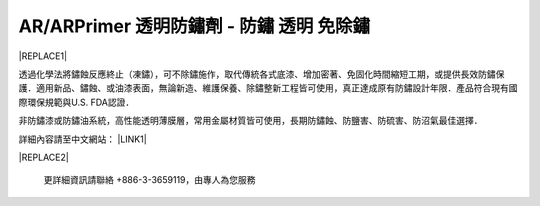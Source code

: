
.. _h276045274242782117413577d31483a:

AR/ARPrimer 透明防鏽劑 - 防鏽 透明 免除鏽
*****************************************


|REPLACE1|

.. _h2c1d74277104e41780968148427e:




透過化學法將鏽蝕反應終止（凍鏽），可不除鏽施作，取代傳統各式底漆、增加密著、免固化時間縮短工期，或提供長效防鏽保護．適用新品、鏽蝕、或油漆表面，無論新造、維護保養、除鏽整新工程皆可使用，真正達成原有防鏽設計年限．產品符合現有國際環保規範與U.S. FDA認證．

非防鏽漆或防鏽油系統，高性能透明薄膜層，常用金屬材質皆可使用，長期防鏽蝕、防鹽害、防硫害、防沼氣最佳選擇．

詳細內容請至中文網站： \ |LINK1|\ 

\ |IMG1|\ 

\ |IMG2|\ 

\ |IMG3|\ 

\ |IMG4|\ 

\ |IMG5|\ 

\ |IMG6|\ 

\ |IMG7|\ 

\ |IMG8|\ 

\ |IMG9|\ 


|REPLACE2|

    更詳細資訊請聯絡 +886-3-3659119，由專人為您服務

 


.. bottom of content


.. |REPLACE1| raw:: html

    <style>
    td {
       border: solid 1px #ffffff !important;
    }
    </style>
    
.. |REPLACE2| raw:: html

    <iframe id="video" width="560" height="315" src="https://www.youtube.com/embed/bbC_PsDFVlQ" frameborder="0" gesture="media" allow="encrypted-media" allowfullscreen></iframe>
    
    <script language="javascript">
    var video = document.getElementById('video')
    var rect = video.parentNode.getBoundingClientRect()
    video.style.width = (rect.width)+'px'
    video.style.height = Math.floor(rect.width/560 * 315)+'px'
    </script>

.. |LINK1| raw:: html

    <a href="http://tw.neusauber.com" target="_blank">tw.neusauber.com</a>


.. |IMG1| image:: static/影片_簡報圖片版_1.png
   :height: 524 px
   :width: 697 px

.. |IMG2| image:: static/影片_簡報圖片版_2.png
   :height: 524 px
   :width: 697 px

.. |IMG3| image:: static/影片_簡報圖片版_3.png
   :height: 524 px
   :width: 697 px

.. |IMG4| image:: static/影片_簡報圖片版_4.png
   :height: 524 px
   :width: 697 px

.. |IMG5| image:: static/影片_簡報圖片版_5.png
   :height: 524 px
   :width: 697 px

.. |IMG6| image:: static/影片_簡報圖片版_6.png
   :height: 524 px
   :width: 697 px

.. |IMG7| image:: static/影片_簡報圖片版_7.png
   :height: 524 px
   :width: 697 px

.. |IMG8| image:: static/影片_簡報圖片版_8.png
   :height: 524 px
   :width: 697 px

.. |IMG9| image:: static/影片_簡報圖片版_9.png
   :height: 524 px
   :width: 697 px
